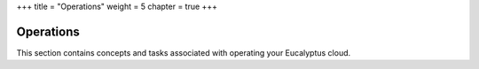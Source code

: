 +++
title = "Operations"
weight = 5
chapter = true
+++

..  _ops_oview:



==========
Operations
==========

This section contains concepts and tasks associated with operating your Eucalyptus cloud.